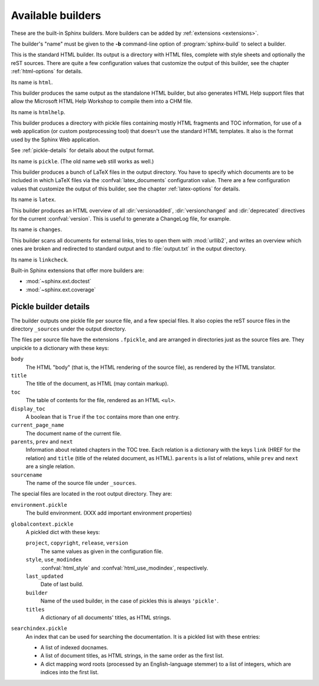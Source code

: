 .. _builders:

Available builders
==================

.. module:: sphinx.builder
   :synopsis: Available built-in builder classes.

These are the built-in Sphinx builders.  More builders can be added by
:ref:`extensions <extensions>`.

The builder's "name" must be given to the **-b** command-line option of
:program:`sphinx-build` to select a builder.


.. class:: StandaloneHTMLBuilder

   This is the standard HTML builder.  Its output is a directory with HTML
   files, complete with style sheets and optionally the reST sources.  There are
   quite a few configuration values that customize the output of this builder,
   see the chapter :ref:`html-options` for details.

   Its name is ``html``.

.. class:: HTMLHelpBuilder

   This builder produces the same output as the standalone HTML builder, but
   also generates HTML Help support files that allow the Microsoft HTML Help
   Workshop to compile them into a CHM file.

   Its name is ``htmlhelp``. 

.. class:: PickleHTMLBuilder

   This builder produces a directory with pickle files containing mostly HTML
   fragments and TOC information, for use of a web application (or custom
   postprocessing tool) that doesn't use the standard HTML templates.  It also
   is the format used by the Sphinx Web application.

   See :ref:`pickle-details` for details about the output format.

   Its name is ``pickle``.  (The old name ``web`` still works as well.)

.. class:: LaTeXBuilder

   This builder produces a bunch of LaTeX files in the output directory.  You
   have to specify which documents are to be included in which LaTeX files via
   the :confval:`latex_documents` configuration value.  There are a few
   configuration values that customize the output of this builder, see the
   chapter :ref:`latex-options` for details.

   Its name is ``latex``.

.. class:: ChangesBuilder

   This builder produces an HTML overview of all :dir:`versionadded`,
   :dir:`versionchanged` and :dir:`deprecated` directives for the current
   :confval:`version`.  This is useful to generate a ChangeLog file, for
   example.

   Its name is ``changes``.

.. class:: CheckExternalLinksBuilder

   This builder scans all documents for external links, tries to open them with
   :mod:`urllib2`, and writes an overview which ones are broken and redirected
   to standard output and to :file:`output.txt` in the output directory.

   Its name is ``linkcheck``.


Built-in Sphinx extensions that offer more builders are:

* :mod:`~sphinx.ext.doctest`
* :mod:`~sphinx.ext.coverage`


.. _pickle-details:

Pickle builder details
----------------------

The builder outputs one pickle file per source file, and a few special files.
It also copies the reST source files in the directory ``_sources`` under the
output directory.

The files per source file have the extensions ``.fpickle``, and are arranged in
directories just as the source files are.  They unpickle to a dictionary with
these keys:

``body``
   The HTML "body" (that is, the HTML rendering of the source file), as rendered
   by the HTML translator.

``title``
   The title of the document, as HTML (may contain markup).

``toc``
   The table of contents for the file, rendered as an HTML ``<ul>``.

``display_toc``
   A boolean that is ``True`` if the ``toc`` contains more than one entry.

``current_page_name``
   The document name of the current file.

``parents``, ``prev`` and ``next``
   Information about related chapters in the TOC tree.  Each relation is a
   dictionary with the keys ``link`` (HREF for the relation) and ``title``
   (title of the related document, as HTML).  ``parents`` is a list of
   relations, while ``prev`` and ``next`` are a single relation.

``sourcename``
   The name of the source file under ``_sources``.

The special files are located in the root output directory.  They are:

``environment.pickle``
   The build environment.  (XXX add important environment properties)

``globalcontext.pickle``
   A pickled dict with these keys:

   ``project``, ``copyright``, ``release``, ``version``
      The same values as given in the configuration file.

   ``style``, ``use_modindex``
      :confval:`html_style` and :confval:`html_use_modindex`, respectively.

   ``last_updated``
      Date of last build.

   ``builder``
      Name of the used builder, in the case of pickles this is always
      ``'pickle'``.

   ``titles``
      A dictionary of all documents' titles, as HTML strings.

``searchindex.pickle``
   An index that can be used for searching the documentation.  It is a pickled
   list with these entries:

   * A list of indexed docnames.
   * A list of document titles, as HTML strings, in the same order as the first
     list.
   * A dict mapping word roots (processed by an English-language stemmer) to a
     list of integers, which are indices into the first list.

